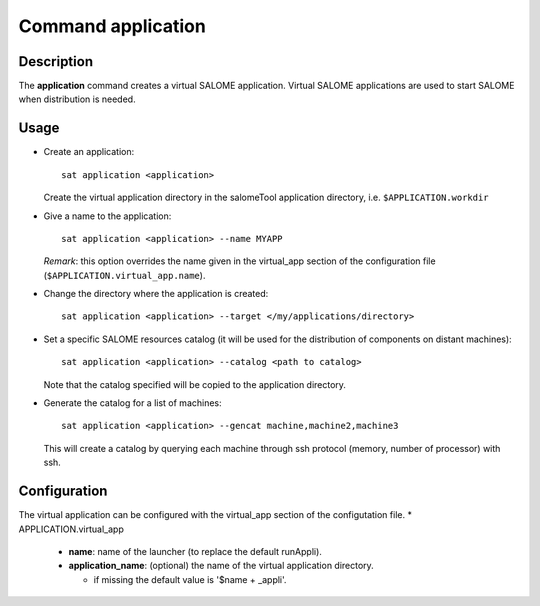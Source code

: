 
Command application
*********************

Description
===========
The **application** command creates a virtual SALOME application.
Virtual SALOME applications are used to start SALOME when distribution is needed.

Usage
=====
* Create an application: ::

    sat application <application>
    
  Create the virtual application directory in the salomeTool application directory, i.e. ``$APPLICATION.workdir``

* Give a name to the application: ::

    sat application <application> --name MYAPP

  *Remark*: this option overrides the name given in the virtual_app section of the configuration file (``$APPLICATION.virtual_app.name``).

* Change the directory where the application is created: ::

    sat application <application> --target </my/applications/directory>

* Set a specific SALOME resources catalog (it will be used for the distribution of components on distant machines): ::

    sat application <application> --catalog <path to catalog>
    
  Note that the catalog specified will be copied to the application directory.

* Generate the catalog for a list of machines: ::

    sat application <application> --gencat machine,machine2,machine3

  This will create a catalog by querying each machine through ssh protocol (memory, number of processor) with ssh.


Configuration
=============
The virtual application can be configured with the virtual_app section of the configutation file.
* APPLICATION.virtual_app

  * **name**: name of the launcher (to replace the default runAppli).
  * **application_name**: (optional) the name of the virtual application directory.

    * if missing the default value is '$name + _appli'.
    
